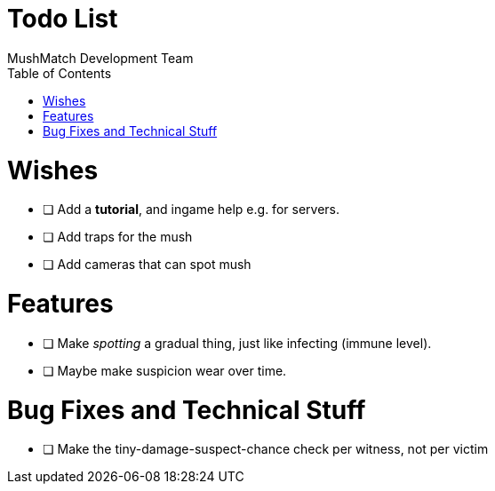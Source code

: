 Todo List
=========
MushMatch Development Team
:toc:
:numbered:

= Wishes

* [ ] Add a **tutorial**, and ingame help e.g. for servers.
* [ ] Add traps for the mush
* [ ] Add cameras that can spot mush

= Features

* [ ] Make 'spotting' a gradual thing, just like infecting (immune level).
* [ ] Maybe make suspicion wear over time.

= Bug Fixes and Technical Stuff

* [ ] Make the tiny-damage-suspect-chance check per witness, not per victim
